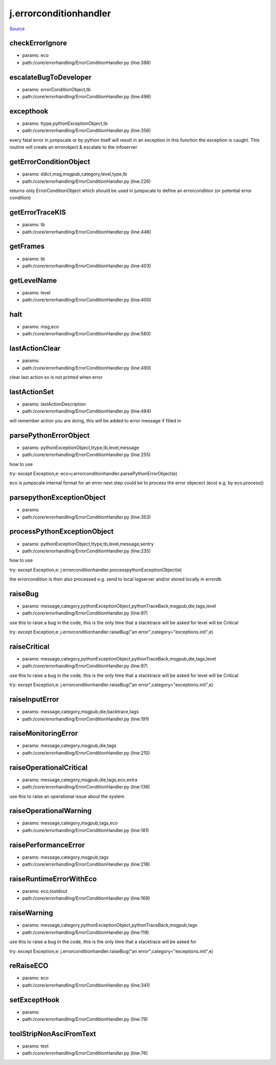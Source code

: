 
j.errorconditionhandler
=======================

`Source <https://github.com/Jumpscale/jumpscale_core/tree/master/lib/JumpScale/core/errorhandling/ErrorConditionHandler.py>`_


checkErrorIgnore
----------------


* params: eco
* path:/core/errorhandling/ErrorConditionHandler.py (line:388)


escalateBugToDeveloper
----------------------


* params: errorConditionObject,tb
* path:/core/errorhandling/ErrorConditionHandler.py (line:496)


excepthook
----------


* params: ttype,pythonExceptionObject,tb
* path:/core/errorhandling/ErrorConditionHandler.py (line:356)


every fatal error in jumpscale or by python itself will result in an exception
in this function the exception is caught.
This routine will create an errorobject & escalate to the infoserver


getErrorConditionObject
-----------------------


* params: ddict,msg,msgpub,category,level,type,tb
* path:/core/errorhandling/ErrorConditionHandler.py (line:226)


returns only ErrorConditionObject which should be used in jumpscale to define an errorcondition (or potential error condition)


getErrorTraceKIS
----------------


* params: tb
* path:/core/errorhandling/ErrorConditionHandler.py (line:446)


getFrames
---------


* params: tb
* path:/core/errorhandling/ErrorConditionHandler.py (line:403)


getLevelName
------------


* params: level
* path:/core/errorhandling/ErrorConditionHandler.py (line:400)


halt
----


* params: msg,eco
* path:/core/errorhandling/ErrorConditionHandler.py (line:580)


lastActionClear
---------------


* params:
* path:/core/errorhandling/ErrorConditionHandler.py (line:490)


clear last action so is not printed when error


lastActionSet
-------------


* params: lastActionDescription
* path:/core/errorhandling/ErrorConditionHandler.py (line:484)


will remember action you are doing, this will be added to error message if filled in


parsePythonErrorObject
----------------------


* params: pythonExceptionObject,ttype,tb,level,message
* path:/core/errorhandling/ErrorConditionHandler.py (line:255)


how to use

try:
except Exception,e:
eco=j.errorconditionhandler.parsePythonErrorObject(e)

eco is jumpscale internal format for an error
next step could be to process the error objecect (eco) e.g. by eco.process()




parsepythonExceptionObject
--------------------------


* params:
* path:/core/errorhandling/ErrorConditionHandler.py (line:353)


processPythonExceptionObject
----------------------------


* params: pythonExceptionObject,ttype,tb,level,message,sentry
* path:/core/errorhandling/ErrorConditionHandler.py (line:235)


how to use

try:
except Exception,e:
j.errorconditionhandler.processpythonExceptionObject(e)



the errorcondition is then also processed e.g. send to local logserver and/or stored locally in errordb


raiseBug
--------


* params: message,category,pythonExceptionObject,pythonTraceBack,msgpub,die,tags,level
* path:/core/errorhandling/ErrorConditionHandler.py (line:97)


use this to raise a bug in the code, this is the only time that a stacktrace will be asked for
level will be Critical

try:
except Exception,e:
j.errorconditionhandler.raiseBug("an error",category="exceptions.init",e)


raiseCritical
-------------


* params: message,category,pythonExceptionObject,pythonTraceBack,msgpub,die,tags,level
* path:/core/errorhandling/ErrorConditionHandler.py (line:97)


use this to raise a bug in the code, this is the only time that a stacktrace will be asked for
level will be Critical

try:
except Exception,e:
j.errorconditionhandler.raiseBug("an error",category="exceptions.init",e)


raiseInputError
---------------


* params: message,category,msgpub,die,backtrace,tags
* path:/core/errorhandling/ErrorConditionHandler.py (line:191)


raiseMonitoringError
--------------------


* params: message,category,msgpub,die,tags
* path:/core/errorhandling/ErrorConditionHandler.py (line:210)


raiseOperationalCritical
------------------------


* params: message,category,msgpub,die,tags,eco,extra
* path:/core/errorhandling/ErrorConditionHandler.py (line:136)


use this to raise an operational issue about the system


raiseOperationalWarning
-----------------------


* params: message,category,msgpub,tags,eco
* path:/core/errorhandling/ErrorConditionHandler.py (line:181)


raisePerformanceError
---------------------


* params: message,category,msgpub,tags
* path:/core/errorhandling/ErrorConditionHandler.py (line:218)


raiseRuntimeErrorWithEco
------------------------


* params: eco,tostdout
* path:/core/errorhandling/ErrorConditionHandler.py (line:169)


raiseWarning
------------


* params: message,category,pythonExceptionObject,pythonTraceBack,msgpub,tags
* path:/core/errorhandling/ErrorConditionHandler.py (line:119)


use this to raise a bug in the code, this is the only time that a stacktrace will be asked for

try:
except Exception,e:
j.errorconditionhandler.raiseBug("an error",category="exceptions.init",e)


reRaiseECO
----------


* params: eco
* path:/core/errorhandling/ErrorConditionHandler.py (line:341)


setExceptHook
-------------


* params:
* path:/core/errorhandling/ErrorConditionHandler.py (line:79)


toolStripNonAsciFromText
------------------------


* params: text
* path:/core/errorhandling/ErrorConditionHandler.py (line:76)


